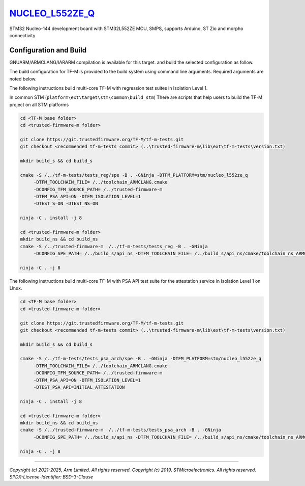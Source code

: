 `NUCLEO_L552ZE_Q`_
^^^^^^^^^^^^^^^^^^

STM32 Nucleo-144 development board with STM32L552ZE MCU, SMPS, supports Arduino, ST Zio and morpho connectivity

Configuration and Build
"""""""""""""""""""""""

GNUARM/ARMCLANG/IARARM compilation is available for this target.
and build the selected configuration as follow.

The build configuration for TF-M is provided to the build system using command
line arguments. Required arguments are noted below.

The following instructions build multi-core TF-M with regression test suites
in Isolation Level 1.

In common STM (``platform\ext\target\stm\common\build_stm``)
There are scripts that help users to build the TF-M project on all STM platforms

.. code-block:: bash


    cd <TF-M base folder>
    cd <trusted-firmware-m folder>

    git clone https://git.trustedfirmware.org/TF-M/tf-m-tests.git
    git checkout <recommended tf-m-tests commit> (..\trusted-firmware-m\lib\ext\tf-m-tests\version.txt)

    mkdir build_s && cd build_s

    cmake -S /../tf-m-tests/tests_reg/spe -B . -GNinja -DTFM_PLATFORM=stm/nucleo_l552ze_q
         -DTFM_TOOLCHAIN_FILE= /../toolchain_ARMCLANG.cmake
         -DCONFIG_TFM_SOURCE_PATH= /../trusted-firmware-m
         -DTFM_PSA_API=ON -DTFM_ISOLATION_LEVEL=1
         -DTEST_S=ON -DTEST_NS=ON

    ninja -C . install -j 8

    cd <trusted-firmware-m folder>
    mkdir build_ns && cd build_ns
    cmake -S /../trusted-firmware-m  /../tf-m-tests/tests_reg -B . -GNinja
         -DCONFIG_SPE_PATH= /../build_s/api_ns -DTFM_TOOLCHAIN_FILE= /../build_s/api_ns/cmake/toolchain_ns_ARMCLANG.cmake

    ninja -C . -j 8

The following instructions build multi-core TF-M with PSA API test suite for
the attestation service in Isolation Level 1 on Linux.

.. code-block:: bash


    cd <TF-M base folder>
    cd <trusted-firmware-m folder>

    git clone https://git.trustedfirmware.org/TF-M/tf-m-tests.git
    git checkout <recommended tf-m-tests commit> (..\trusted-firmware-m\lib\ext\tf-m-tests\version.txt)

    mkdir build_s && cd build_s

    cmake -S /../tf-m-tests/tests_psa_arch/spe -B . -GNinja -DTFM_PLATFORM=stm/nucleo_l552ze_q
         -DTFM_TOOLCHAIN_FILE= /../toolchain_ARMCLANG.cmake
         -DCONFIG_TFM_SOURCE_PATH= /../trusted-firmware-m
         -DTFM_PSA_API=ON -DTFM_ISOLATION_LEVEL=1
         -DTEST_PSA_API=INITIAL_ATTESTATION

    ninja -C . install -j 8

    cd <trusted-firmware-m folder>
    mkdir build_ns && cd build_ns
    cmake -S /../trusted-firmware-m  /../tf-m-tests/tests_psa_arch -B . -GNinja
         -DCONFIG_SPE_PATH= /../build_s/api_ns -DTFM_TOOLCHAIN_FILE= /../build_s/api_ns/cmake/toolchain_ns_ARMCLANG.cmake

    ninja -C . -j 8


.. _NUCLEO_L552ZE_Q: https://www.st.com/en/evaluation-tools/nucleo-l552ze-q.html

-------------

*Copyright (c) 2021-2025, Arm Limited. All rights reserved.*
*Copyright (c) 2019, STMicroelectronics. All rights reserved.*
*SPDX-License-Identifier: BSD-3-Clause*

